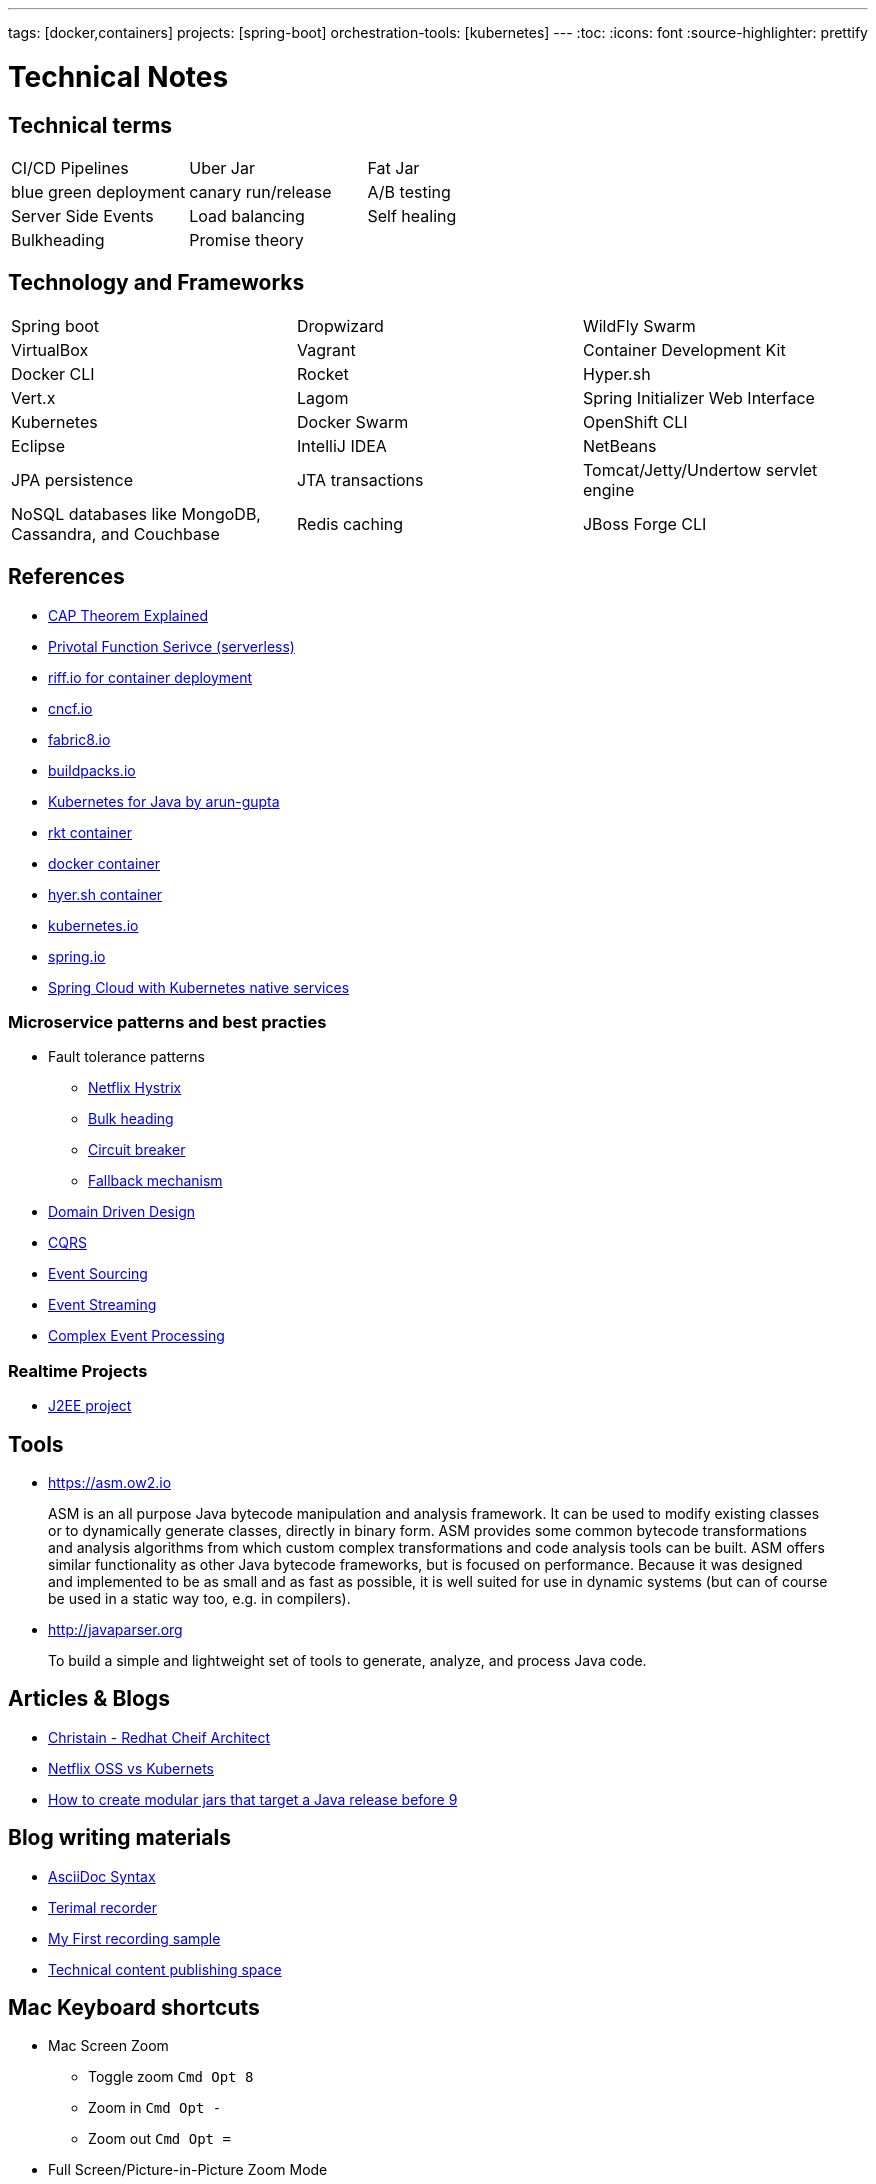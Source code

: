 ---
tags: [docker,containers]
projects: [spring-boot]
orchestration-tools: [kubernetes]
---
:toc:
:icons: font
:source-highlighter: prettify

= Technical Notes

== Technical terms

|===

|CI/CD Pipelines|Uber Jar|Fat Jar

|blue green deployment|canary run/release|A/B testing

|Server Side Events|Load balancing|Self healing

|Bulkheading|Promise theory|

|===

== Technology and Frameworks

|===

|Spring boot|Dropwizard|WildFly Swarm

|VirtualBox|Vagrant|Container Development Kit

|Docker CLI|Rocket|Hyper.sh

|Vert.x|Lagom|Spring Initializer Web Interface

|Kubernetes|Docker Swarm|OpenShift CLI

|Eclipse|IntelliJ IDEA|NetBeans

|JPA persistence|JTA transactions|Tomcat/Jetty/Undertow servlet engine

|NoSQL databases like MongoDB, Cassandra, and Couchbase|Redis caching|JBoss Forge CLI

|===

== References

- https://medium.com/@ravindraprasad/cap-theorem-simplified-28499a67eab4[CAP Theorem Explained]
- https://pivotal.io/platform/pivotal-function-service[Privotal Function Serivce (serverless)]
- https://projectriff.io[riff.io for container deployment]
- https://www.cncf.io[cncf.io]
- http://fabric8.io/guide/index.html[fabric8.io]
- https://buildpacks.io[buildpacks.io]
- https://github.com/arun-gupta/kubernetes-java-sample[Kubernetes for Java by arun-gupta]
- https://coreos.com/blog/rocket[rkt container]
- https://docker.io[docker container]
- https://hyper.sh[hyer.sh container]
- http://kubernetes.io[kubernetes.io]
- https://spring.io[spring.io]
- https://github.com/spring-cloud/spring-cloud-kubernetes[Spring Cloud with Kubernetes native services]

=== Microservice patterns and best practies

- Fault tolerance patterns
  * https://github.com/Netflix/Hystrix[Netflix Hystrix]
  * http://skife.org/architecture/fault-tolerance/2009/12/31/bulkheads.html[Bulk heading]
  * http://martinfowler.com/bliki/CircuitBreaker.html[Circuit breaker]
  * https://github.com/Netflix/Hystrix/wiki/How-To-Use#Fallback[Fallback mechanism]

- https://en.wikipedia.org/wiki/Domain-driven_design[Domain Driven Design]
- http://martinfowler.com/bliki/CQRS.html[CQRS]
- http://martinfowler.com/eaaDev/EventSourcing.html[Event Sourcing]
- https://en.wikipedia.org/wiki/Stream_processing[Event Streaming]
- https://en.wikipedia.org/wiki/Complex_event_processing[Complex Event Processing]

=== Realtime Projects

- http://developers.redhat.com/ticket-monster[J2EE project]

== Tools

- https://asm.ow2.io

> ASM is an all purpose Java bytecode manipulation and analysis framework. It can be used to modify existing classes or to dynamically generate classes, directly in binary form. ASM provides some common bytecode transformations and analysis algorithms from which custom complex transformations and code analysis tools can be built. ASM offers similar functionality as other Java bytecode frameworks, but is focused on performance. Because it was designed and implemented to be as small and as fast as possible, it is well suited for use in dynamic systems (but can of course be used in a static way too, e.g. in compilers).

- http://javaparser.org
  
> To build a simple and lightweight set of tools to generate, analyze, and process Java code.

== Articles & Blogs

- http://blog.christianposta.com/posts[Christain - Redhat Cheif Architect]
- http://blog.christianposta.com/microservices/netflix-oss-or-kubernetes-how-about-both[Netflix OSS vs Kubernets]
- https://beryx.org/blog/2018-11-21-/modular-jars-targeted-at-pre-java-9[How to create modular jars that target a Java release before 9]

== Blog writing materials

- https://github.com/asciidoctor/asciidoctor.org[AsciiDoc Syntax]
- https://asciinema.org/docs/how-it-works[Terimal recorder]
- https://asciinema.org/a/ZVrl60qTBb63RUaXdhhRJQHWA[My First recording sample]
- https://pages.github.com[Technical content publishing space]

== Mac Keyboard shortcuts

- Mac Screen Zoom
 * Toggle zoom `Cmd Opt 8`
 * Zoom in `Cmd Opt -`
 * Zoom out `Cmd Opt =`
- Full Screen/Picture-in-Picture Zoom Mode
 * Temporary zoom `Ctrl Opt`

- Dictionary definition `Cmd Ctrl d`
- Text to speach `Opt Esc`

== TO DO

- DDD thinking and real time example - how to implement in project
- CI/CD full flow with real time project explained
- Effective way of using Kubernetes
- Design - Cohesive vs Decoupled
